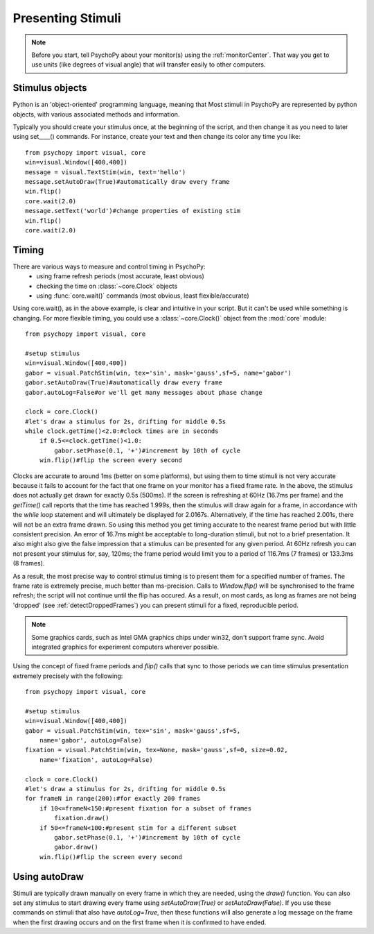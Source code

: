 Presenting Stimuli
----------------------

.. note::
    
    Before you start, tell PsychoPy about your monitor(s) using the :ref:`monitorCenter`. That way you get to use units (like degrees of visual angle) that will transfer easily to other computers.
    
Stimulus objects
~~~~~~~~~~~~~~~~~~~~~~~~~~
Python is an 'object-oriented' programming language, meaning that Most stimuli in PsychoPy are represented by python objects, with various associated methods and information.

Typically you should create your stimulus once, at the beginning of the script, and then change it as you need to later using set____() commands. For instance, create your text and then change its color any time you like::

    from psychopy import visual, core
    win=visual.Window([400,400])
    message = visual.TextStim(win, text='hello')
    message.setAutoDraw(True)#automatically draw every frame
    win.flip()
    core.wait(2.0)
    message.setText('world')#change properties of existing stim
    win.flip()
    core.wait(2.0)

Timing
~~~~~~~~~~~
There are various ways to measure and control timing in PsychoPy:
    - using frame refresh periods (most accurate, least obvious)
    - checking the time on :class:`~core.Clock` objects
    - using :func:`core.wait()` commands (most obvious, least flexible/accurate)
    
Using core.wait(), as in the above example, is clear and intuitive in your script. But it can't be used while something is changing. For more flexible timing, you could use a :class:`~core.Clock()` object from the :mod:`core` module::

    from psychopy import visual, core
    
    #setup stimulus
    win=visual.Window([400,400])
    gabor = visual.PatchStim(win, tex='sin', mask='gauss',sf=5, name='gabor')
    gabor.setAutoDraw(True)#automatically draw every frame
    gabor.autoLog=False#or we'll get many messages about phase change
    
    clock = core.Clock()
    #let's draw a stimulus for 2s, drifting for middle 0.5s
    while clock.getTime()<2.0:#clock times are in seconds
        if 0.5<=clock.getTime()<1.0:
            gabor.setPhase(0.1, '+')#increment by 10th of cycle
        win.flip()#flip the screen every second

Clocks are accurate to around 1ms (better on some platforms), but using them to time stimuli is not very accurate because it fails to account for the fact that one frame on your monitor has a fixed frame rate. In the above, the stimulus does not actually get drawn for exactly 0.5s (500ms). If the screen is refreshing at 60Hz (16.7ms per frame) and the `getTime()` call reports that the time has reached 1.999s, then the stimulus will draw again for a frame, in accordance with the `while` loop statement and will ultimately be displayed for 2.0167s. Alternatively, if the time has reached 2.001s, there will not be an extra frame drawn. So using this method you get timing accurate to the nearest frame period but with little consistent precision. An error of 16.7ms might be acceptable to long-duration stimuli, but not to a brief presentation. It also might also give the false impression that a stimulus can be presented for any given period. At 60Hz refresh you can not present your stimulus for, say, 120ms; the frame period would limit you to a period of 116.7ms (7 frames) or 133.3ms (8 frames).

As a result, the most precise way to control stimulus timing is to present them for a specified number of frames. The frame rate is extremely precise, much better than ms-precision. Calls to `Window.flip()` will be synchronised to the frame refresh; the script will not continue until the flip has occured. As a result, on most cards, as long as frames are not being 'dropped' (see :ref:`detectDroppedFrames`) you can present stimuli for a fixed, reproducible period.

.. note::

    Some graphics cards, such as Intel GMA graphics chips under win32, don't support frame sync. Avoid integrated graphics for experiment computers wherever possible.
    
Using the concept of fixed frame periods and `flip()` calls that sync to those periods we can time stimulus presentation extremely precisely with the following::

    from psychopy import visual, core
    
    #setup stimulus
    win=visual.Window([400,400])
    gabor = visual.PatchStim(win, tex='sin', mask='gauss',sf=5, 
        name='gabor', autoLog=False)
    fixation = visual.PatchStim(win, tex=None, mask='gauss',sf=0, size=0.02,
        name='fixation', autoLog=False)
    
    clock = core.Clock()
    #let's draw a stimulus for 2s, drifting for middle 0.5s
    for frameN in range(200):#for exactly 200 frames
        if 10<=frameN<150:#present fixation for a subset of frames
            fixation.draw()
        if 50<=frameN<100:#present stim for a different subset
            gabor.setPhase(0.1, '+')#increment by 10th of cycle
            gabor.draw()
        win.flip()#flip the screen every second
        
Using autoDraw
~~~~~~~~~~~~~~~~~~~
Stimuli are typically drawn manually on every frame in which they are needed, using the `draw()` function. You can also set any stimulus to start drawing every frame using `setAutoDraw(True)` or `setAutoDraw(False)`. If you use these commands on stimuli that also have `autoLog=True`, then these functions will also generate a log message on the frame when the first drawing occurs and on the first frame when it is confirmed to have ended.
